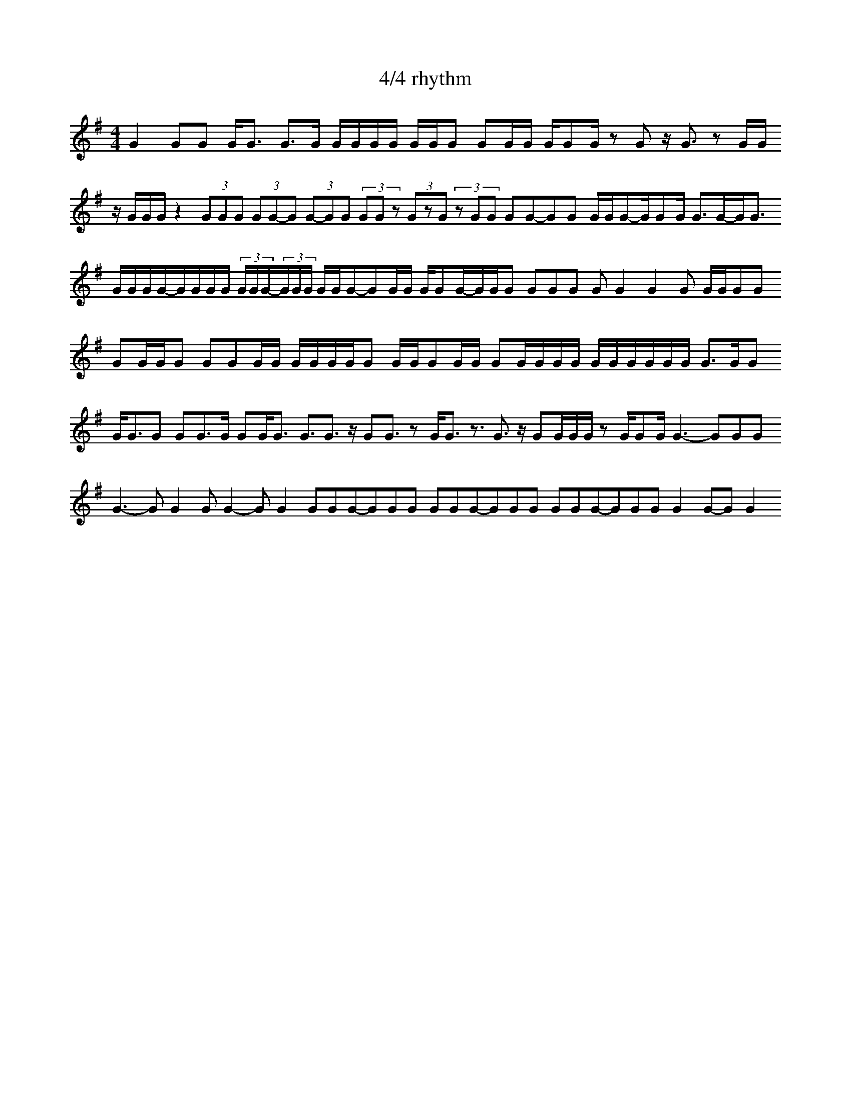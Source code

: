 X:1
T: 4/4 rhythm
M: 4/4
L: 1/16
K: G
%%MIDI beat 100 100 100 6
G4 \
G2G2 \
GG3 \
G3G \
GGGG \
GGG2 \
G2GG \
GG2G \
z2G2 \
zG3 \
z2GG
zGGG \
z4 \
(3G2G2G2 \
(3G2G2-G2 \
(3G2-G2G2 \
(3G2G2z2 \
(3G2z2G2 \
(3z2G2G2 \
G2G2-G2G2 \
GGG2-GG2G \
G3G-GG3 
GGGG-GGGG \
(3GGG-(3GGG \
GGG2-G2GG \
GG2G-GGG2 \
G2G2G2 \
G2G4 \
G4G2 \
GGG2G2 
G2GGG2 \
G2G2GG \
GGGGG2 \
GGG2GG \
G2GGGG \
GGGGGG \
G3GG2
GG3G2 \
G2G3G \
G2GG3 \
G3G3 \
zG2G3 \
z2GG3 \
z3G3 \
zG2GGG \
z2GG2G \
G6-G2G2G2
G6-G2G4 \
G2G4-G2G4 \
G2G2G2-G2G2G2 \
G2G2G2-G2G2G2 \
G2G2G2-G2G2G2 \
G4G2-G2G4 


